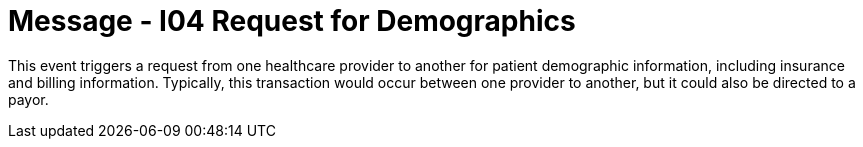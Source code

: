 = Message - I04 Request for Demographics
:v291_section: "11.3.4"
:v2_section_name: "RQP/RPI - request for patient demographic data (Event I04)"
:generated: "Thu, 01 Aug 2024 15:25:17 -0600"

This event triggers a request from one healthcare provider to another for patient demographic information, including insurance and billing information. Typically, this transaction would occur between one provider to another, but it could also be directed to a payor.

[message_structure-table]

[ack_chor-table]

[message_structure-table]

[ack_chor-table]

